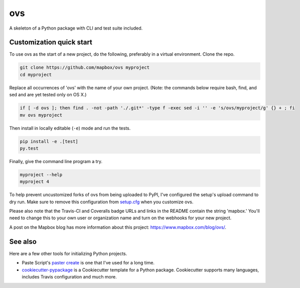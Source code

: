 ovs
======

.. image:: https://travis-ci.org/mapbox/ovs.svg
   :target: https://travis-ci.org/mapbox/ovs

.. image:: https://coveralls.io/repos/mapbox/ovs/badge.png
   :target: https://coveralls.io/r/mapbox/ovs

A skeleton of a Python package with CLI and test suite included.
   
.. image:: https://farm4.staticflickr.com/3951/15672691531_3037819613_o_d.png

Customization quick start
-------------------------

To use ovs as the start of a new project, do the following, preferably in
a virtual environment. Clone the repo.

.. code-block:: console

    git clone https://github.com/mapbox/ovs myproject
    cd myproject

Replace all occurrences of 'ovs' with the name of your own project.
(Note: the commands below require bash, find, and sed and are yet tested only on OS X.)

.. code-block:: console

    if [ -d ovs ]; then find . -not -path './.git*' -type f -exec sed -i '' -e 's/ovs/myproject/g' {} + ; fi
    mv ovs myproject

Then install in locally editable (``-e``) mode and run the tests.

.. code-block:: console

    pip install -e .[test]
    py.test

Finally, give the command line program a try.

.. code-block:: console

    myproject --help
    myproject 4

To help prevent uncustomized forks of ovs from being uploaded to PyPI,
I've configured the setup's upload command to dry run. Make sure to remove
this configuration from
`setup.cfg <https://docs.python.org/2/install/index.html#inst-config-syntax>`__
when you customize ovs.

Please also note that the Travis-CI and Coveralls badge URLs and links in the README
contain the string 'mapbox.' You'll need to change this to your own user or organization
name and turn on the webhooks for your new project.

A post on the Mapbox blog has more information about this project:
https://www.mapbox.com/blog/ovs/.

See also
--------

Here are a few other tools for initializing Python projects.

- Paste Script's `paster create <http://pythonpaste.org/script/#paster-create>`__ is
  one that I've used for a long time.
- `cookiecutter-pypackage <https://github.com/audreyr/cookiecutter-pypackage>`__ is
  a Cookiecutter template for a Python package. Cookiecutter supports many languages,
  includes Travis configuration and much more.


